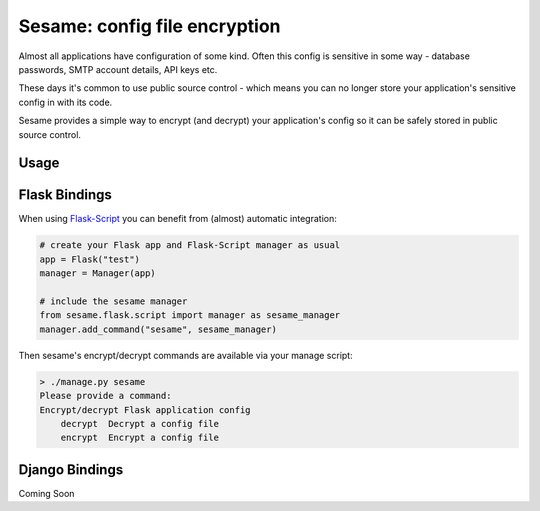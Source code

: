 Sesame: config file encryption
==============================

Almost all applications have configuration of some kind. Often this config is 
sensitive in some way - database passwords, SMTP account details, API keys etc.

These days it's common to use public source control - which means you can no
longer store your application's sensitive config in with its code.

Sesame provides a simple way to encrypt (and decrypt) your application's config
so it can be safely stored in public source control.


Usage
-----


Flask Bindings
--------------

When using `Flask-Script <http://flask-script.readthedocs.org/en/latest/>`_ you
can benefit from (almost) automatic integration:

.. code-block:: python

    # create your Flask app and Flask-Script manager as usual
    app = Flask("test")
    manager = Manager(app)

    # include the sesame manager
    from sesame.flask.script import manager as sesame_manager
    manager.add_command("sesame", sesame_manager)

Then sesame's encrypt/decrypt commands are available via your manage script:

.. code-block::

    > ./manage.py sesame
    Please provide a command:
    Encrypt/decrypt Flask application config
        decrypt  Decrypt a config file
        encrypt  Encrypt a config file


Django Bindings
---------------

Coming Soon
